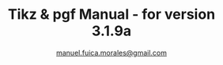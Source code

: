 :ORG_MODE_SETUP:
#+title: Tikz & pgf Manual - for version 3.1.9a
#+author: [[mailto:manuel.fuica.morales@gmail.com][manuel.fuica.morales@gmail.com]]
#+language: en
#+OPTIONS: toc:4
:END:
:LATEX_HEADERS:
#+LATEX_CLASS: article
#+LATEX_CLASS_OPTIONS: [a4paper]
#+LATEX_HEADER: \usepackage{tikz}
#+LATEX_HEADER: \usetikzlibrary{intersections,arrows.meta,angles,quotes,petri,positioning}
:END:
:MACROS:
#+MACRO: langle \(\langle\)
#+MACRO: rangle \(\rangle\)
#+MACRO: degree \(^\circ\)
:END:
